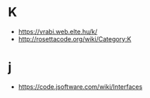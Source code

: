 * K
- https://vrabi.web.elte.hu/k/
- http://rosettacode.org/wiki/Category:K

* j
- https://code.jsoftware.com/wiki/Interfaces
